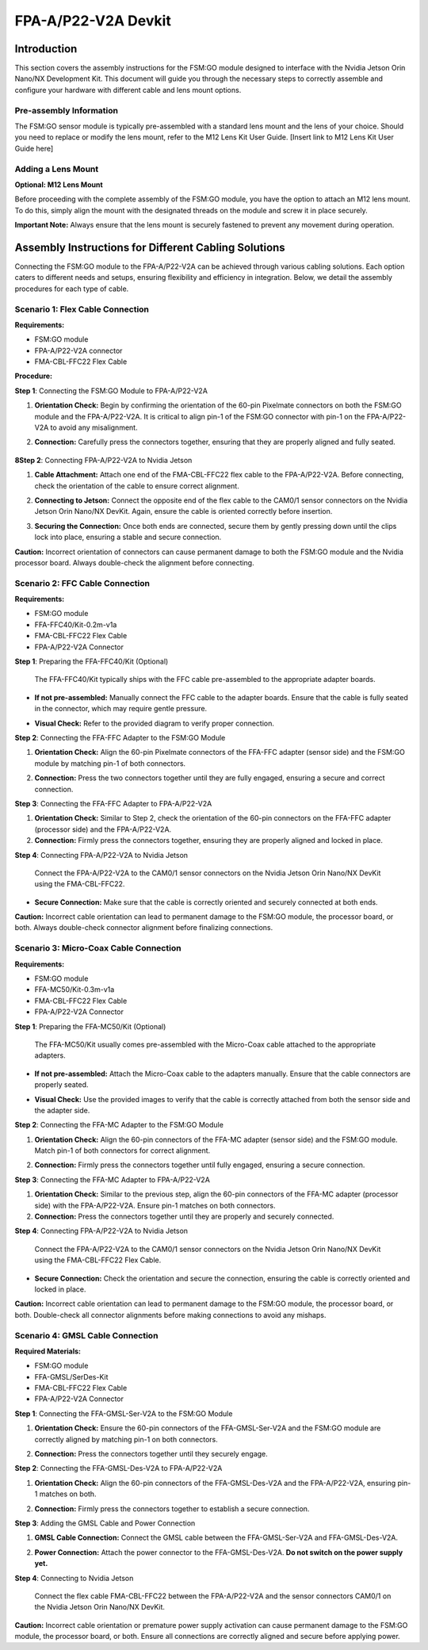 FPA-A/P22-V2A Devkit
++++++++++++++++++++++++++++++++++++++++++

Introduction
~~~~~~~~~~~~

This section covers the assembly instructions for the FSM:GO module
designed to interface with the Nvidia Jetson Orin Nano/NX Development
Kit. This document will guide you through the necessary steps to
correctly assemble and configure your hardware with different cable and
lens mount options.

Pre-assembly Information
^^^^^^^^^^^^^^^^^^^^^^^^^^

The FSM:GO sensor module is typically pre-assembled with a standard lens
mount and the lens of your choice. Should you need to replace or modify
the lens mount, refer to the M12 Lens Kit User Guide. [Insert link to
M12 Lens Kit User Guide here]

Adding a Lens Mount
^^^^^^^^^^^^^^^^^^^^

**Optional: M12 Lens Mount**

Before proceeding with the complete assembly of the FSM:GO module,
you have the option to attach an M12 lens mount. To do this,
simply align the mount with the designated threads on the module and
screw it in place securely.

**Important Note:** Always ensure that the lens mount is securely
fastened to prevent any movement during operation.

Assembly Instructions for Different Cabling Solutions
~~~~~~~~~~~~~~~~~~~~~~~~~~~~~~~~~~~~~~~~~~~~~~~~~~~~~

Connecting the FSM:GO module to the FPA-A/P22-V2A can be achieved through
various cabling solutions. Each option caters to different needs and
setups, ensuring flexibility and efficiency in integration. Below, we
detail the assembly procedures for each type of cable.

Scenario 1: Flex Cable Connection
^^^^^^^^^^^^^^^^^^^^^^^^^^^^^^^^^^

**Requirements:**

-  FSM:GO module

-  FPA-A/P22-V2A connector

-  FMA-CBL-FFC22 Flex Cable

**Procedure:**

**Step 1**: Connecting the FSM:GO Module to FPA-A/P22-V2A

1. **Orientation Check:** Begin by confirming the orientation of the
   60-pin Pixelmate connectors on both the FSM:GO module and the
   FPA-A/P22-V2A. It is critical to align pin-1 of the FSM:GO connector
   with pin-1 on the FPA-A/P22-V2A to avoid any misalignment.

2. **Connection:** Carefully press the connectors together, ensuring
   that they are properly aligned and fully seated.

      |image10|

**8Step 2**: Connecting FPA-A/P22-V2A to Nvidia Jetson

1. **Cable Attachment:** Attach one end of the FMA-CBL-FFC22 flex cable
   to the FPA-A/P22-V2A. Before connecting, check the orientation of the
   cable to ensure correct alignment.

2. **Connecting to Jetson:** Connect the opposite end of the flex cable
   to the CAM0/1 sensor connectors on the Nvidia Jetson Orin Nano/NX
   DevKit. Again, ensure the cable is oriented correctly before
   insertion.

3. **Securing the Connection:** Once both ends are connected, secure
   them by gently pressing down until the clips lock into place,
   ensuring a stable and secure connection.

   |image11|

**Caution:** Incorrect orientation of connectors can cause permanent
damage to both the FSM:GO module and the Nvidia processor board. Always
double-check the alignment before connecting.

Scenario 2: FFC Cable Connection
^^^^^^^^^^^^^^^^^^^^^^^^^^^^^^^^^^

**Requirements:**

-  FSM:GO module

-  FFA-FFC40/Kit-0.2m-v1a

-  FMA-CBL-FFC22 Flex Cable

-  FPA-A/P22-V2A Connector

**Step 1**: Preparing the FFA-FFC40/Kit (Optional)

   The FFA-FFC40/Kit typically ships with the FFC cable pre-assembled to
   the appropriate adapter boards.

-  **If not pre-assembled:** Manually connect the FFC cable to the
   adapter boards. Ensure that the cable is fully seated in the
   connector, which may require gentle pressure.

-  **Visual Check:** Refer to the provided diagram to verify proper
   connection.

   |image12|

**Step 2**: Connecting the FFA-FFC Adapter to the FSM:GO Module

1. **Orientation Check:** Align the 60-pin Pixelmate connectors of the
   FFA-FFC adapter (sensor side) and the FSM:GO module by matching pin-1 of
   both connectors.

2. **Connection:** Press the two connectors together until they are
   fully engaged, ensuring a secure and correct connection.

   |image13|

**Step 3**: Connecting the FFA-FFC Adapter to FPA-A/P22-V2A

1. **Orientation Check:** Similar to Step 2, check the orientation of
   the 60-pin connectors on the FFA-FFC adapter (processor side) and the
   FPA-A/P22-V2A.

2. **Connection:** Firmly press the connectors together, ensuring they
   are properly aligned and locked in place.

**Step 4**: Connecting FPA-A/P22-V2A to Nvidia Jetson

   Connect the FPA-A/P22-V2A to the CAM0/1 sensor connectors on the
   Nvidia Jetson Orin Nano/NX DevKit using the FMA-CBL-FFC22.

-  **Secure Connection:** Make sure that the cable is correctly oriented
   and securely connected at both ends.

**Caution:** Incorrect cable orientation can lead to permanent damage to
the FSM:GO module, the processor board, or both. Always double-check
connector alignment before finalizing connections.

Scenario 3: Micro-Coax Cable Connection
^^^^^^^^^^^^^^^^^^^^^^^^^^^^^^^^^^^^^^^^^

**Requirements:**

-  FSM:GO module

-  FFA-MC50/Kit-0.3m-v1a

-  FMA-CBL-FFC22 Flex Cable

-  FPA-A/P22-V2A Connector

**Step 1**: Preparing the FFA-MC50/Kit (Optional)


   The FFA-MC50/Kit usually comes pre-assembled with the Micro-Coax
   cable attached to the appropriate adapters.

-  **If not pre-assembled:** Attach the Micro-Coax cable to the adapters
   manually. Ensure that the cable connectors are properly seated.

-  **Visual Check:** Use the provided images to verify that the cable is
   correctly attached from both the sensor side and the adapter side.

   |image14|

**Step 2**: Connecting the FFA-MC Adapter to the FSM:GO Module

1. **Orientation Check:** Align the 60-pin connectors of the FFA-MC
   adapter (sensor side) and the FSM:GO module. Match pin-1 of both
   connectors for correct alignment.

2. **Connection:** Firmly press the connectors together until fully
   engaged, ensuring a secure connection.

   |image15|

**Step 3**: Connecting the FFA-MC Adapter to FPA-A/P22-V2A

1. **Orientation Check:** Similar to the previous step, align the 60-pin
   connectors of the FFA-MC adapter (processor side) with the
   FPA-A/P22-V2A. Ensure pin-1 matches on both connectors.

2. **Connection:** Press the connectors together until they are properly
   and securely connected.



**Step 4**: Connecting FPA-A/P22-V2A to Nvidia Jetson

   Connect the FPA-A/P22-V2A to the CAM0/1 sensor connectors on the
   Nvidia Jetson Orin Nano/NX DevKit using the FMA-CBL-FFC22 Flex Cable.

-  **Secure Connection:** Check the orientation and secure the
   connection, ensuring the cable is correctly oriented and locked in
   place.

**Caution:** Incorrect cable orientation can lead to permanent damage to
the FSM:GO module, the processor board, or both. Double-check all connector
alignments before making connections to avoid any mishaps.

Scenario 4: GMSL Cable Connection
^^^^^^^^^^^^^^^^^^^^^^^^^^^^^^^^^^

**Required Materials:**

-  FSM:GO module

-  FFA-GMSL/SerDes-Kit

-  FMA-CBL-FFC22 Flex Cable

-  FPA-A/P22-V2A Connector

**Step 1**: Connecting the FFA-GMSL-Ser-V2A to the FSM:GO Module

1. **Orientation Check:** Ensure the 60-pin connectors of the
   FFA-GMSL-Ser-V2A and the FSM:GO module are correctly aligned by matching
   pin-1 on both connectors.

2. **Connection:** Press the connectors together until they securely
   engage.

   |image16|


**Step 2**: Connecting the FFA-GMSL-Des-V2A to FPA-A/P22-V2A

1. **Orientation Check:** Align the 60-pin connectors of the
   FFA-GMSL-Des-V2A and the FPA-A/P22-V2A, ensuring pin-1 matches on
   both.

2. **Connection:** Firmly press the connectors together to establish a
   secure connection.

   |image17|

**Step 3**: Adding the GMSL Cable and Power Connection

1. **GMSL Cable Connection:** Connect the GMSL cable between the
   FFA-GMSL-Ser-V2A and FFA-GMSL-Des-V2A.

2. **Power Connection:** Attach the power connector to the
   FFA-GMSL-Des-V2A. **Do not switch on the power supply yet.**

   |image18|

**Step 4**: Connecting to Nvidia Jetson

   Connect the flex cable FMA-CBL-FFC22 between the FPA-A/P22-V2A and
   the sensor connectors CAM0/1 on the Nvidia Jetson Orin Nano/NX
   DevKit.

**Caution:** Incorrect cable orientation or premature power supply
activation can cause permanent damage to the FSM:GO module, the processor
board, or both. Ensure all connections are correctly aligned and secure
before applying power.

.. |image10| image:: Connect-10s.svg
   :width: 603px
   :height: 360px
.. |image11| image:: Connect-11s.svg
   :width: 864px
   :height: 350px
.. |image12| image:: Connect-12s.svg
   :width: 989px
   :height: 270px
.. |image13| image:: Connect-13s.svg
   :width: 857px
   :height: 270px
.. |image14| image:: Connect-14s.svg
   :width: 975px
   :height: 270px
.. |image15| image:: Connect-15s.svg
   :width: 975px
   :height: 270px
.. |image16| image:: Connect-16s.svg
   :width: 656px
   :height: 380px
.. |image17| image:: Connect-17s.svg
   :width: 751px
   :height: 350px
.. |image18| image:: Connect-18s.svg
   :width: 1191px
   :height: 270px